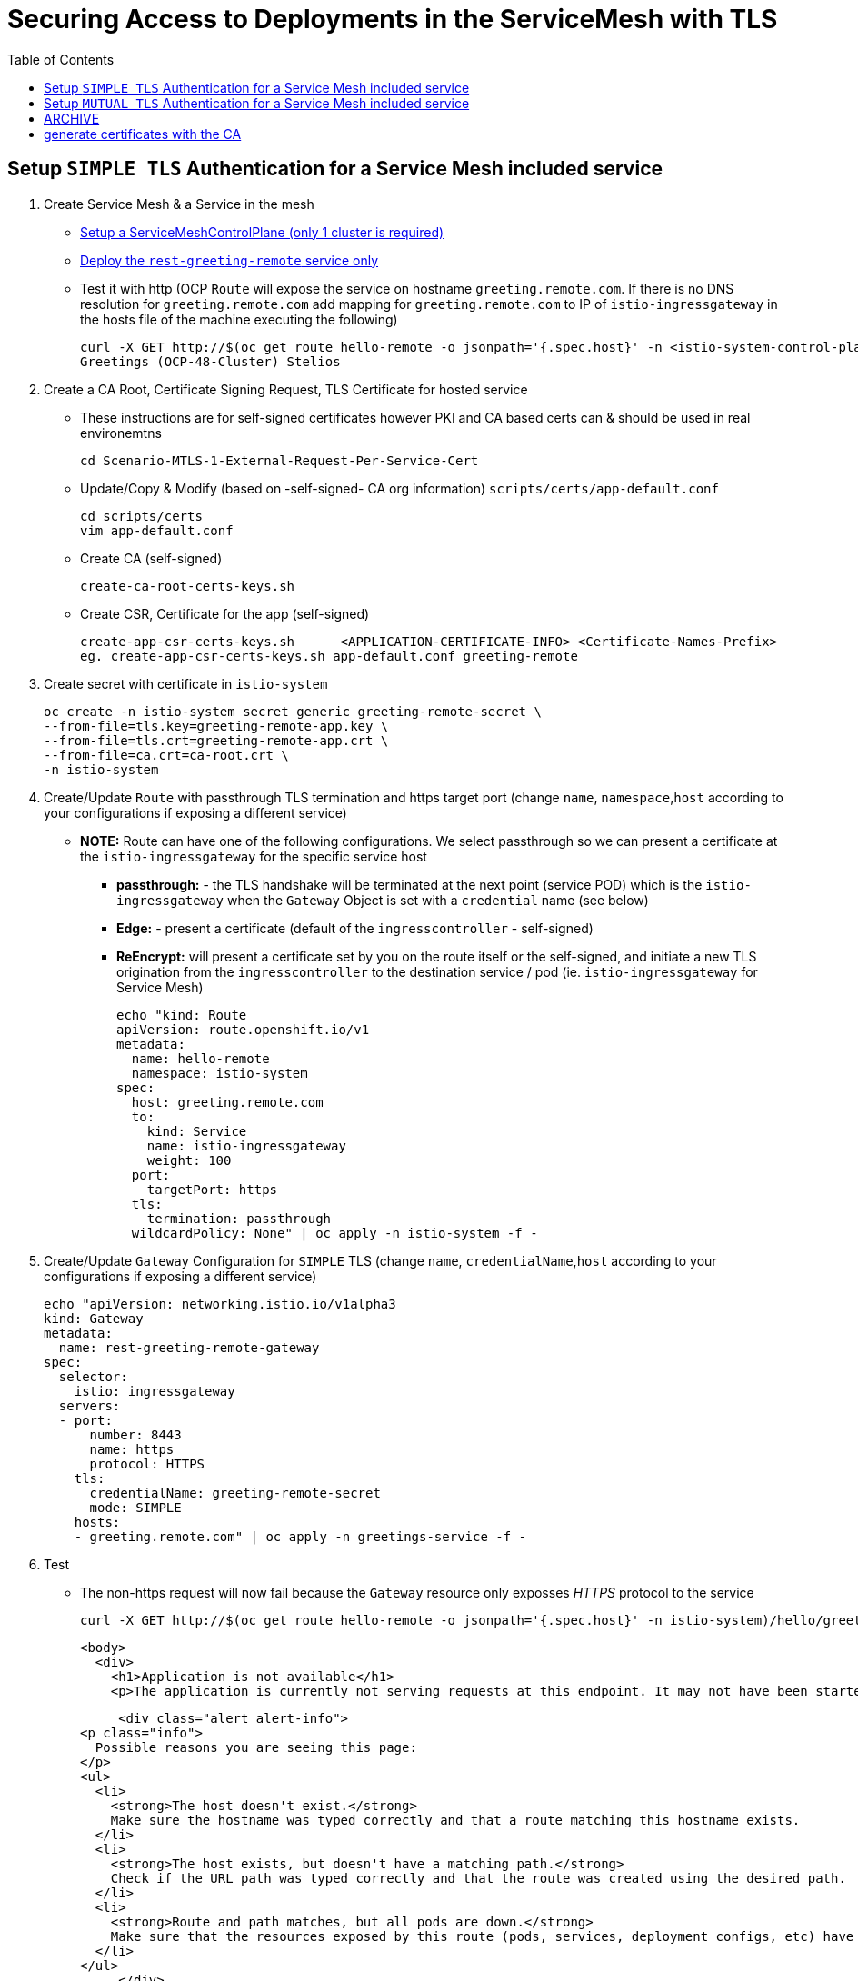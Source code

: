 = Securing Access to Deployments in the ServiceMesh with TLS
:toc:

== Setup `SIMPLE TLS` Authentication for a Service Mesh included service


1. Create Service Mesh & a Service in the mesh

* link:https://github.com/skoussou/servicemesh-playground/tree/main/Scenario-4-Cross-Cluster-Traffic-Management#setup-service-mesh-installation[Setup a ServiceMeshControlPlane (only 1 cluster is required)]
* link:https://github.com/skoussou/servicemesh-playground/tree/main/Scenario-4-Cross-Cluster-Traffic-Management#setup-service-mesh-deployments[Deploy the `rest-greeting-remote` service only]
* Test it with http (OCP `Route` will expose the service on hostname `greeting.remote.com`. If there is no DNS resolution for `greeting.remote.com` add mapping for `greeting.remote.com` to IP of `istio-ingressgateway` in the hosts file of the machine executing the following)

	curl -X GET http://$(oc get route hello-remote -o jsonpath='{.spec.host}' -n <istio-system-control-plane-namespace>)/hello/greeting/Stelios
	Greetings (OCP-48-Cluster) Stelios	

2. Create a CA Root, Certificate Signing Request, TLS Certificate for hosted service

  ** These instructions are for self-signed certificates however PKI and CA based certs can & should be used in real environemtns

	cd Scenario-MTLS-1-External-Request-Per-Service-Cert

  ** Update/Copy & Modify (based on -self-signed- CA org information) `scripts/certs/app-default.conf`

	cd scripts/certs
	vim app-default.conf

  ** Create CA (self-signed)

	create-ca-root-certs-keys.sh
	
  ** Create CSR, Certificate for the app (self-signed)

	create-app-csr-certs-keys.sh 	  <APPLICATION-CERTIFICATE-INFO> <Certificate-Names-Prefix>
	eg. create-app-csr-certs-keys.sh app-default.conf greeting-remote

4. Create secret with certificate in `istio-system`

	oc create -n istio-system secret generic greeting-remote-secret \
	--from-file=tls.key=greeting-remote-app.key \
	--from-file=tls.crt=greeting-remote-app.crt \
	--from-file=ca.crt=ca-root.crt \
	-n istio-system

3. Create/Update `Route` with passthrough TLS termination and https target port (change `name`, `namespace`,`host` according to your configurations if exposing a different service)

  ** *NOTE:* Route can have one of the following configurations. We select passthrough so we can present a certificate at the `istio-ingressgateway` for the specific service host

  *** *passthrough:* - the TLS handshake will be terminated at the next point (service POD) which is the `istio-ingressgateway` when the `Gateway` Object is set with a `credential` name (see below)
  *** *Edge:* - present a certificate (default of the `ingresscontroller` - self-signed)
  *** *ReEncrypt:* will present a certificate set by you on the route itself or the self-signed, and initiate a new TLS origination from the `ingresscontroller` to the destination service / pod (ie. `istio-ingressgateway` for Service Mesh)

	echo "kind: Route
	apiVersion: route.openshift.io/v1
	metadata:
	  name: hello-remote
	  namespace: istio-system
	spec:
	  host: greeting.remote.com
	  to:
	    kind: Service
	    name: istio-ingressgateway
	    weight: 100
	  port:
	    targetPort: https
	  tls:
	    termination: passthrough
	  wildcardPolicy: None" | oc apply -n istio-system -f -

4. Create/Update `Gateway` Configuration for `SIMPLE` TLS (change `name`, `credentialName`,`host` according to your configurations if exposing a different service)

	echo "apiVersion: networking.istio.io/v1alpha3
	kind: Gateway
	metadata:
	  name: rest-greeting-remote-gateway
	spec:
	  selector:
	    istio: ingressgateway
	  servers:
	  - port:
	      number: 8443
	      name: https
	      protocol: HTTPS
	    tls:
	      credentialName: greeting-remote-secret
	      mode: SIMPLE	      
	    hosts:
	    - greeting.remote.com" | oc apply -n greetings-service -f -

5. Test

* The non-https request will now fail because the `Gateway` resource only exposses _HTTPS_ protocol to the service

	curl -X GET http://$(oc get route hello-remote -o jsonpath='{.spec.host}' -n istio-system)/hello/greeting/Stelios
+	
	  <body>
	    <div>
	      <h1>Application is not available</h1>
	      <p>The application is currently not serving requests at this endpoint. It may not have been started or is still starting.</p>

	      <div class="alert alert-info">
		<p class="info">
		  Possible reasons you are seeing this page:
		</p>
		<ul>
		  <li>
		    <strong>The host doesn't exist.</strong>
		    Make sure the hostname was typed correctly and that a route matching this hostname exists.
		  </li>
		  <li>
		    <strong>The host exists, but doesn't have a matching path.</strong>
		    Check if the URL path was typed correctly and that the route was created using the desired path.
		  </li>
		  <li>
		    <strong>Route and path matches, but all pods are down.</strong>
		    Make sure that the resources exposed by this route (pods, services, deployment configs, etc) have at least one pod running.
		  </li>
		</ul>
	      </div>
	    </div>
	  </body>
	

* The *_https_* request will fail as it is expected that the client should accept the presented certificate

	curl -X GET https://$(oc get route hello-remote -o jsonpath='{.spec.host}' -n istio-system)/hello/greeting/Stelios
	curl: (60) SSL certificate problem: unable to get local issuer certificate
	More details here: https://curl.haxx.se/docs/sslcerts.html
+
	curl failed to verify the legitimacy of the server and therefore could not
	establish a secure connection to it. To learn more about this situation and
	how to fix it, please visit the web page mentioned above.

* The *_https_* request with explicitly ignoring the presented certificate (-k , insecure Allow insecure server connections when using SSL) will succeed

	curl -k -X GET https://$(oc get route hello-remote -o jsonpath='{.spec.host}' -n istio-system)/hello/greeting/Stelios
	Greetings (OCP-48-Cluster) Stelios


== Setup `MUTUAL TLS` Authentication for a Service Mesh included service

5. Create client certificates

	../scripts/certs/create-client-certs-keys.sh  <Certificate-Names-Prefix>
	eg. ../scripts/certs/create-client-certs-keys.sh curl
	
6. Create/Update `Gateway` Configuration for `MUTUAL` TLS (change `name`, `credentialName`,`host` according to your configurations if exposing a different service)

	echo "apiVersion: networking.istio.io/v1alpha3
	kind: Gateway
	metadata:
	  name: rest-greeting-remote-gateway
	spec:
	  selector:
	    istio: ingressgateway
	  servers:
	  - port:
	      number: 8443
	      name: https
	      protocol: HTTPS
	    tls:
	      credentialName: greeting-remote-secret
	      mode: MUTUAL	      
	    hosts:
	    - greeting.remote.com" | oc apply -n greetings-service -f -

7. Call	with MTLS handshake the securted Service Mesh service.

	curl -v -X GET --cacert ca-root.crt --key client.key --cert client.pem https://<ROUTE_URL>	
	eg. curl -v -X GET --cacert ca-root.crt --key curl-client.key --cert curl-client.crt https://$(oc get route hello-remote -o jsonpath='{.spec.host}' -n istio-system)/hello/greeting/Stelios
	
	curl --cacert ./localCA.pem --cert app-cert.pem --key app-cert.key https://URL





















== ARCHIVE
#!/bin/bash

#generate KEY for CA

#openssl genrsa -des3 -out localCA.key 4096

#openssl req -x509 -config default.conf  -new -nodes -key localCA.key -sha256 -days 1825 -out localCA.pem
echo "LOCALCA can already be here"

# generate certificates with the CA
#openssl genrsa -out app.key 2048
#openssl req -new -config app.conf -passin pass:WebAS -nodes -keyout app.key -out app.csr
openssl req -new -key app.key -out app.csr

#openssl req -x509 -config app.conf -new -key app.key -out app.csr
openssl x509 -req -in app.csr -CA localCA.pem -CAkey localCA.key -CAcreateserial -out app.crt -days 825 -sha256 -extfile app.ext



where app.conf is the same as previous one
default.conf
[ req ]
default_bits = 2048
distinguished_name = req_distinguished_name
prompt = no
[ dn ]
C = Belgium
O = IBM
CN = LOCAL-CA
ST = Brussels
L = Brussels
OU=EU-Lisa
[ req_distinguished_name ]
countryName = BE
stateOrProvinceName = Brussels
localityName = Brussels
organizationName = IBM
commonName = LOCAL-CA
